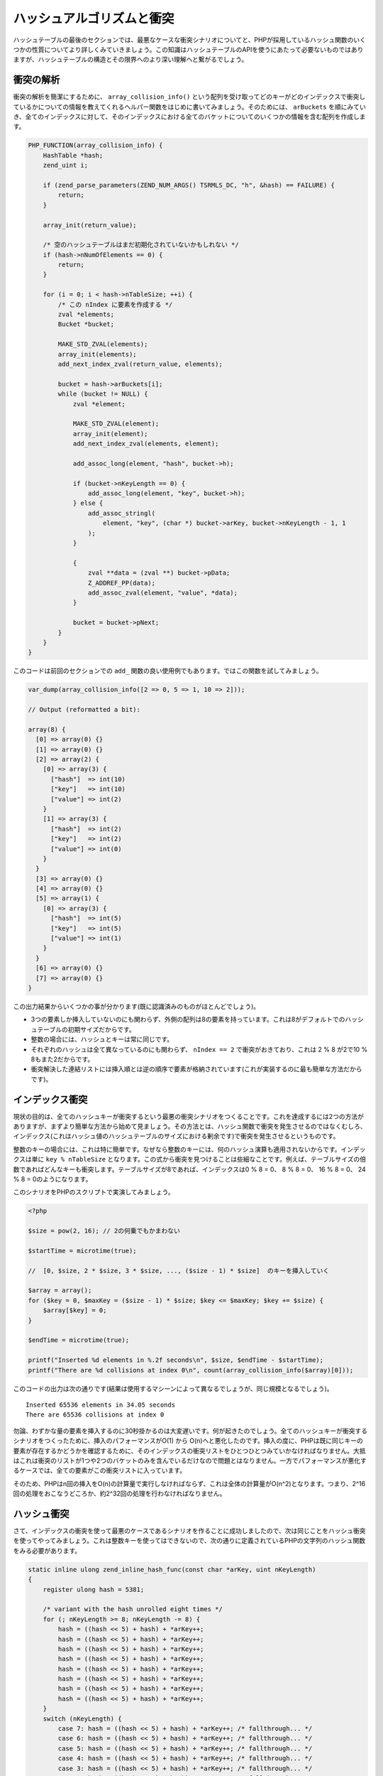 ハッシュアルゴリズムと衝突
===========================

ハッシュテーブルの最後のセクションでは、最悪なケースな衝突シナリオについてと、PHPが採用しているハッシュ関数のいくつかの性質についてより詳しくみていきましょう。この知識はハッシュテーブルのAPIを使うにあたって必要ないものではありますが、ハッシュテーブルの構造とその限界へのより深い理解へと繋がるでしょう。


衝突の解析
-----------

衝突の解析を簡潔にするために、 ``array_collision_info()`` という配列を受け取ってどのキーがどのインデックスで衝突しているかについての情報を教えてくれるヘルパー関数をはじめに書いてみましょう。そのためには、 ``arBuckets`` を順にみていき、全てのインデックスに対して、そのインデックスにおける全てのバケットについてのいくつかの情報を含む配列を作成します。

.. code-block:: c

  PHP_FUNCTION(array_collision_info) {
      HashTable *hash;
      zend_uint i;  

      if (zend_parse_parameters(ZEND_NUM_ARGS() TSRMLS_DC, "h", &hash) == FAILURE) {
          return;
      }  

      array_init(return_value);  

      /* 空のハッシュテーブルはまだ初期化されていないかもしれない */
      if (hash->nNumOfElements == 0) {
          return;
      }  

      for (i = 0; i < hash->nTableSize; ++i) {
          /* この nIndex に要素を作成する */
          zval *elements;
          Bucket *bucket;  

          MAKE_STD_ZVAL(elements);
          array_init(elements);
          add_next_index_zval(return_value, elements);  

          bucket = hash->arBuckets[i];
          while (bucket != NULL) {
              zval *element;  

              MAKE_STD_ZVAL(element);
              array_init(element);
              add_next_index_zval(elements, element);  

              add_assoc_long(element, "hash", bucket->h);  

              if (bucket->nKeyLength == 0) {
                  add_assoc_long(element, "key", bucket->h);
              } else {
                  add_assoc_stringl(
                      element, "key", (char *) bucket->arKey, bucket->nKeyLength - 1, 1
                  );
              }  

              {
                  zval **data = (zval **) bucket->pData;
                  Z_ADDREF_PP(data);
                  add_assoc_zval(element, "value", *data);
              }  

              bucket = bucket->pNext;
          }
      }
  }

このコードは前回のセクションでの ``add_`` 関数の良い使用例でもあります。ではこの関数を試してみましょう。

.. code-block:: c

  var_dump(array_collision_info([2 => 0, 5 => 1, 10 => 2]));  

  // Output (reformatted a bit):  

  array(8) {
    [0] => array(0) {}
    [1] => array(0) {}
    [2] => array(2) {
      [0] => array(3) {
        ["hash"]  => int(10)
        ["key"]   => int(10)
        ["value"] => int(2)
      }
      [1] => array(3) {
        ["hash"]  => int(2)
        ["key"]   => int(2)
        ["value"] => int(0)
      }
    }
    [3] => array(0) {}
    [4] => array(0) {}
    [5] => array(1) {
      [0] => array(3) {
        ["hash"]  => int(5)
        ["key"]   => int(5)
        ["value"] => int(1)
      }
    }
    [6] => array(0) {}
    [7] => array(0) {}
  }


この出力結果からいくつかの事が分かります(既に認識済みのものがほとんどでしょう)。

- 3つの要素しか挿入していないのにも関わらず、外側の配列は8の要素を持っています。これは8がデフォルトでのハッシュテーブルの初期サイズだからです。
- 整数の場合には、ハッシュとキーは常に同じです。
- それぞれのハッシュは全て異なっているのにも関わらず、 ``nIndex == 2`` で衝突がおきており、これは 2 % 8 が2で10 % 8もまた2だからです。
- 衝突解決した連結リストには挿入順とは逆の順序で要素が格納されています(これが実装するのに最も簡単な方法だからです)。

インデックス衝突
----------------

現状の目的は、全てのハッシュキーが衝突するという最悪の衝突シナリオをつくることです。これを達成するには2つの方法がありますが、まずより簡単な方法から始めて見ましょう。その方法とは、ハッシュ関数で衝突を発生させるのではなくむしろ、インデックス(これはハッシュ値のハッシュテーブルのサイズにおける剰余です)で衝突を発生させるというものです。

整数のキーの場合には、これは特に簡単です。なぜなら整数のキーには、何のハッシュ演算も適用されないからです。インデックスは単に ``key % nTableSize`` となります。この式から衝突を見つけることは些細なことです。例えば、テーブルサイズの倍数であればどんなキーも衝突します。テーブルサイズが8であれば、インデックスは0 % 8 = 0、 8 % 8 = 0、 16 % 8 = 0、 24 % 8 = 0のようになります。

このシナリオをPHPのスクリプトで実演してみましょう。

.. code-block:: php

  <?php  

  $size = pow(2, 16); // 2の何乗でもかまわない 

  $startTime = microtime(true);  

  //  [0, $size, 2 * $size, 3 * $size, ..., ($size - 1) * $size]  のキーを挿入していく

  $array = array();
  for ($key = 0, $maxKey = ($size - 1) * $size; $key <= $maxKey; $key += $size) {
      $array[$key] = 0;
  }  

  $endTime = microtime(true);  

  printf("Inserted %d elements in %.2f seconds\n", $size, $endTime - $startTime);
  printf("There are %d collisions at index 0\n", count(array_collision_info($array)[0]));

このコードの出力は次の通りです(結果は使用するマシーンによって異なるでしょうが、同じ規模となるでしょう)。 ::

  Inserted 65536 elements in 34.05 seconds
  There are 65536 collisions at index 0

勿論、わずかな量の要素を挿入するのに30秒掛かるのは大変遅いです。何が起きたのでしょう。全てのハッシュキーが衝突するシナリオをつくったために、挿入のパフォーマンスがO(1) から O(n)へと悪化したのです。挿入の度に、PHPは既に同じキーの要素が存在するかどうかを確認するために、そのインデックスの衝突リストをひとつひとつみていかなければなりません。大抵はこれは衝突のリストが1つや2つのバケットのみを含んでいるだけなので問題とはなりません。一方でパフォーマンスが悪化するケースでは、全ての要素がこの衝突リストに入っています。

そのため、PHPはn回の挿入をO(n)の計算量で実行しなければならず、これは全体の計算量がO(n^2)となります。つまり、2^16回の処理をおこなうどころか、約2^32回の処理を行わなければなりません。

ハッシュ衝突
---------------

さて、インデックスの衝突を使って最悪のケースであるシナリオを作ることに成功しましたので、次は同じことをハッシュ衝突を使ってやってみましょう。これは整数キーを使ってはできないので、次の通りに定義されているPHPの文字列のハッシュ関数をみる必要があります。

.. code-block:: c

  static inline ulong zend_inline_hash_func(const char *arKey, uint nKeyLength)
  {
      register ulong hash = 5381;  

      /* variant with the hash unrolled eight times */
      for (; nKeyLength >= 8; nKeyLength -= 8) {
          hash = ((hash << 5) + hash) + *arKey++;
          hash = ((hash << 5) + hash) + *arKey++;
          hash = ((hash << 5) + hash) + *arKey++;
          hash = ((hash << 5) + hash) + *arKey++;
          hash = ((hash << 5) + hash) + *arKey++;
          hash = ((hash << 5) + hash) + *arKey++;
          hash = ((hash << 5) + hash) + *arKey++;
          hash = ((hash << 5) + hash) + *arKey++;
      }
      switch (nKeyLength) {
          case 7: hash = ((hash << 5) + hash) + *arKey++; /* fallthrough... */
          case 6: hash = ((hash << 5) + hash) + *arKey++; /* fallthrough... */
          case 5: hash = ((hash << 5) + hash) + *arKey++; /* fallthrough... */
          case 4: hash = ((hash << 5) + hash) + *arKey++; /* fallthrough... */
          case 3: hash = ((hash << 5) + hash) + *arKey++; /* fallthrough... */
          case 2: hash = ((hash << 5) + hash) + *arKey++; /* fallthrough... */
          case 1: hash = ((hash << 5) + hash) + *arKey++; break;
          case 0: break;
          EMPTY_SWITCH_DEFAULT_CASE()
      }
      return hash;
  }


手動ループ展開を取り除くと、関数は次のようになります。

.. code-block:: c

  static inline ulong zend_inline_hash_func(const char *arKey, uint nKeyLength)
  {
      register ulong hash = 5381;  

      for (uint i = 0; i < nKeyLength; ++i) {
          hash = ((hash << 5) + hash) + arKey[i];
      }  

      return hash;
  }

``hash << 5 + hash`` の式は ``hash * 32 + hash`` か、単に ``hash * 33`` と同じ意味です。これでより関数を簡潔にできます。

.. code-block:: c

  static inline ulong zend_inline_hash_func(const char *arKey, uint nKeyLength)
  {
      register ulong hash = 5381;  

      for (uint i = 0; i < nKeyLength; ++i) {
          hash = hash * 33 + arKey[i];
      }  

      return hash;
  }

このハッシュ関数はDJBX33Aと呼ばれるもので、"Daniel J. Bernstein, Times 33 with Addition"表しています。これは文字列ハッシュ関数の中で最もシンプル(そして最も高速)なものの1つです。

ハッシュ関数がシンプルなおかげで、衝突をみつけることは難しくありません。2文字の衝突から始めてみましょう。例えば、同じハッシュを持つ ``ab`` と ``cd`` をみていきましょう。 ::

      hash(ab) = hash(cd)
  <=> (5381 * 33 + a) * 33 + b = (5381 * 33 + c) * 33 + d
  <=> a * 33 + b = c * 33 + d
  <=> c = a + n
      d = b - 33 * n
      where n is an integer

これにより、2文字の文字列を受け取って、1文字目を1つインクリメントして、2文字目を33デクリメントすることで衝突が得られることが分かります。このテクニックを使って、8つの文字列全てが衝突するグループを作ることが出来ます。衝突がおこるグループの一例は次の通りです。

.. code-block:: php

  <?php
  $array = [
      "E" . chr(122)  => 0,
      "F" . chr(89)   => 1,
      "G" . chr(56)   => 2,
      "H" . chr(23)   => 3,
      "I" . chr(-10)  => 4,
      "J" . chr(-43)  => 5,
      "K" . chr(-76)  => 6,
      "L" . chr(-109) => 7,
  ];  

  var_dump(array_collision_info($array));

この出力は完全に全てのキーが ``193456164`` というハッシュで衝突していることを示しています。

.. code-block:: php

  array(8) {
    [0] => array(0) {}
    [1] => array(0) {}
    [2] => array(0) {}
    [3] => array(0) {}
    [4] => array(8) {
      [0] => array(3) {
        ["hash"]  => int(193456164)
        ["key"]   => string(2) "L\x93"
        ["value"] => int(7)
      }
      [1] => array(3) {
        ["hash"]  => int(193456164)
        ["key"]   => string(2) "K´"
        ["value"] => int(6)
      }
      [2] => array(3) {
        ["hash"]  => int(193456164)
        ["key"]   => string(2) "JÕ"
        ["value"] => int(5)
      }
      [3] => array(3) {
        ["hash"]  => int(193456164)
        ["key"]   => string(2) "Iö"
        ["value"] => int(4)
      }
      [4] => array(3) {
        ["hash"]  => int(193456164)
        ["key"]   => string(2) "H\x17"
        ["value"] => int(3)
      }
      [5] => array(3) {
        ["hash"]  => int(193456164)
        ["key"]   => string(2) "G8"
        ["value"] => int(2)
      }
      [6] => array(3) {
        ["hash"]  => int(193456164)
        ["key"]   => string(2) "FY"
        ["value"] => int(1)
      }
      [7] => array(3) {
        ["hash"]  => int(193456164)
        ["key"]   => string(2) "Ez"
        ["value"] => int(0)
      }
    }
    [5] => array(0) {}
    [6] => array(0) {}
    [7] => array(0) {}
  }

一旦ひとつの衝突グループを作ってしまえば、さらなる衝突をつくることはずっと簡単になります。そのためには、DJBX33Aの次の性質を利用します。つまり、もし同じ長さの文字列の ``$str1`` と ``$str2`` が衝突する場合、 ``$prefix.$str1.$postfix`` と ``$prefix.$str2.$postfix`` も同様に衝突します。これが完全に真であると証明することは簡単です。 ::

    hash(prefix . str1 . postfix)
  = hash(prefix) * 33^a + hash(str1) * 33^b + hash(postfix)
  = hash(prefix) * 33^a + hash(str2) * 33^b + hash(postfix)
  = hash(prefix . str2 . postfix)  

    where a = strlen(str1 . postfix) and b = strlen(postfix)

つまり、 ``Ez`` と ``FY`` が衝突すれば、 ``abcEzefg`` と ``abcFYefg`` も衝突します。これは、異なるハッシュではあるけども、衝突が発生してしまうという前の考察において、ハッシュの一部でもある末尾のヌルバイトを無視することができた理由でもあります。

この性質を利用して、既知の衝突セットを使い、それらをあの手この手で連結させることで、大きな衝突セットを生成することができます。例えば、 ``Ez`` と ``FY`` が衝突すると分かっていれば、 ``EzEzEz`` 、 ``EzEzFY`` 、 ``EzFYEz`` 、 ``EzFYFY`` 、 ``FYEzEz`` 、 ``FYEzFY`` 、 ``FYFYEz`` 、 ``FYFYFY`` の全てが衝突するということが分かります。このやり方によって、任意の衝突セットを作ることが出来ます。

